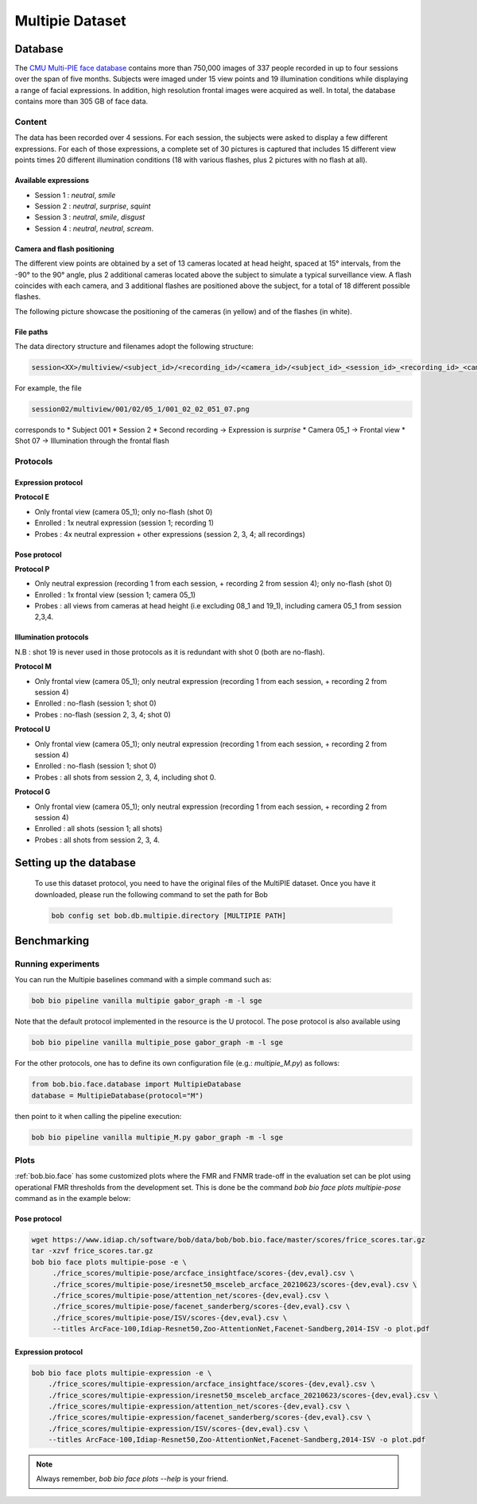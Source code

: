.. vim: set fileencoding=utf-8 :

.. _bob.bio.face.leaderboard.multipie:

================
Multipie Dataset
================

.. todo::
   Benchmarks on Multipie Database

   Probably for Manuel's students

Database
========
The `CMU Multi-PIE face database <http://www.cs.cmu.edu/afs/cs/project/PIE/MultiPie/Multi-Pie/Home.html>`_ contains more than 750,000 images
of 337 people recorded in up to four sessions over the span of five months. Subjects were imaged under 15 view points and 19 illumination
conditions while displaying a range of facial expressions. In addition, high resolution frontal images were acquired as well.
In total, the database contains more than 305 GB of face data.

Content
*******
The data has been recorded over 4 sessions. For each session, the subjects were asked to display a few
different expressions. For each of those expressions, a complete set of 30 pictures is captured that includes
15 different view points times 20 different illumination conditions (18 with various flashes, plus 2 pictures with no flash at all).

Available expressions
---------------------
* Session 1 : *neutral*, *smile*
* Session 2 : *neutral*, *surprise*, *squint*
* Session 3 : *neutral*, *smile*, *disgust*
* Session 4 : *neutral*, *neutral*, *scream*.

Camera and flash positioning
----------------------------
The different view points are obtained by a set of 13 cameras located at head height, spaced at 15° intervals,
from the -90° to the 90° angle, plus 2 additional cameras located above the subject to simulate a typical
surveillance view. A flash coincides with each camera, and 3 additional flashes are positioned above the subject, for a total
of 18 different possible flashes.

The following picture showcase the positioning of the cameras (in yellow) and of the flashes (in white).

.. image:: img/multipie/multipie_setup.jpg
    :width: 620px
    :align: center
    :height: 200px
    :alt: Multipie setup

File paths
----------

The data directory structure and filenames adopt the following structure:

.. code-block:: shell

   session<XX>/multiview/<subject_id>/<recording_id>/<camera_id>/<subject_id>_<session_id>_<recording_id>_<camera_id>_<shot_id>.png

For example, the file

.. code-block:: shell

   session02/multiview/001/02/05_1/001_02_02_051_07.png

corresponds to
* Subject 001
* Session 2
* Second recording -> Expression is *surprise*
* Camera 05_1 -> Frontal view
* Shot 07 -> Illumination through the frontal flash

Protocols
*********

Expression protocol
-------------------
**Protocol E**

* Only frontal view (camera 05_1); only no-flash (shot 0)
* Enrolled : 1x neutral expression (session 1; recording 1)
* Probes : 4x neutral expression + other expressions (session 2, 3, 4; all recordings)

Pose protocol
-------------
**Protocol P**

* Only neutral expression (recording 1 from each session, + recording 2 from session 4); only no-flash (shot 0)
* Enrolled : 1x frontal view (session 1; camera 05_1)
* Probes : all views from cameras at head height (i.e excluding 08_1 and 19_1), including camera 05_1 from session 2,3,4.

Illumination protocols
----------------------
N.B : shot 19 is never used in those protocols as it is redundant with shot 0 (both are no-flash).

**Protocol M**

* Only frontal view (camera 05_1); only neutral expression (recording 1 from each session, + recording 2 from session 4)
* Enrolled : no-flash (session 1; shot 0)
* Probes : no-flash (session 2, 3, 4; shot 0)

**Protocol U**

* Only frontal view (camera 05_1); only neutral expression (recording 1 from each session, + recording 2 from session 4)
* Enrolled : no-flash (session 1; shot 0)
* Probes : all shots from session 2, 3, 4, including shot 0.

**Protocol G**

* Only frontal view (camera 05_1); only neutral expression (recording 1 from each session, + recording 2 from session 4)
* Enrolled : all shots (session 1; all shots)
* Probes : all shots from session 2, 3, 4.


Setting up the database
=======================

    To use this dataset protocol, you need to have the original files of the MultiPIE dataset.
    Once you have it downloaded, please run the following command to set the path for Bob

    .. code-block:: sh

        bob config set bob.db.multipie.directory [MULTIPIE PATH]



Benchmarking
============


Running experiments
*******************


You can run the Multipie baselines command with a simple command such as:

.. code-block:: bash

    bob bio pipeline vanilla multipie gabor_graph -m -l sge

Note that the default protocol implemented in the resource is the U protocol.
The pose protocol is also available using

.. code-block:: bash

    bob bio pipeline vanilla multipie_pose gabor_graph -m -l sge

For the other protocols, one has to define its own configuration file (e.g.: *multipie_M.py*) as follows:

.. code-block:: python

    from bob.bio.face.database import MultipieDatabase
    database = MultipieDatabase(protocol="M")

then point to it when calling the pipeline execution:

.. code-block:: bash

    bob bio pipeline vanilla multipie_M.py gabor_graph -m -l sge



Plots
*****

:ref:`bob.bio.face` has some customized plots where the FMR and FNMR trade-off in the evaluation set can be plot using operational
FMR thresholds from the development set.
This is done be the command `bob bio face plots multipie-pose` command as in the example below:


Pose protocol
-------------

.. code-block:: bash

   wget https://www.idiap.ch/software/bob/data/bob/bob.bio.face/master/scores/frice_scores.tar.gz
   tar -xzvf frice_scores.tar.gz
   bob bio face plots multipie-pose -e \
        ./frice_scores/multipie-pose/arcface_insightface/scores-{dev,eval}.csv \
        ./frice_scores/multipie-pose/iresnet50_msceleb_arcface_20210623/scores-{dev,eval}.csv \
        ./frice_scores/multipie-pose/attention_net/scores-{dev,eval}.csv \
        ./frice_scores/multipie-pose/facenet_sanderberg/scores-{dev,eval}.csv \
        ./frice_scores/multipie-pose/ISV/scores-{dev,eval}.csv \
        --titles ArcFace-100,Idiap-Resnet50,Zoo-AttentionNet,Facenet-Sandberg,2014-ISV -o plot.pdf


Expression protocol
-------------------

.. code-block:: bash

    bob bio face plots multipie-expression -e \
        ./frice_scores/multipie-expression/arcface_insightface/scores-{dev,eval}.csv \
        ./frice_scores/multipie-expression/iresnet50_msceleb_arcface_20210623/scores-{dev,eval}.csv \
        ./frice_scores/multipie-expression/attention_net/scores-{dev,eval}.csv \
        ./frice_scores/multipie-expression/facenet_sanderberg/scores-{dev,eval}.csv \
        ./frice_scores/multipie-expression/ISV/scores-{dev,eval}.csv \
        --titles ArcFace-100,Idiap-Resnet50,Zoo-AttentionNet,Facenet-Sandberg,2014-ISV -o plot.pdf

.. note::
  Always remember, `bob bio face plots --help` is your friend.
